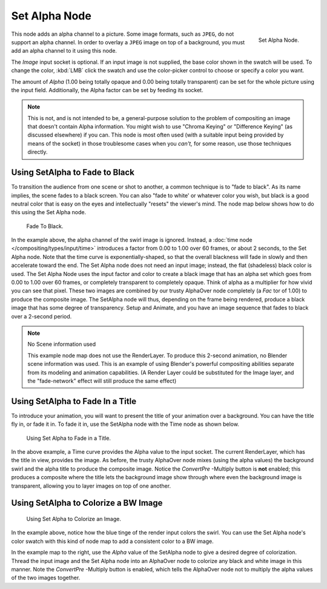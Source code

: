 
**************
Set Alpha Node
**************

.. figure:: /images/compositing_nodes_setalpha.png
   :align: right
   :width: 150px

   Set Alpha Node.

This node adds an alpha channel to a picture. Some image formats, such as ``JPEG``,
do not support an alpha channel. In order to overlay a ``JPEG`` image on top of a background,
you must add an alpha channel to it using this node.

The *Image* input socket is optional. If an input image is not supplied,
the base color shown in the swatch will be used. To change the color, :kbd:`LMB` click
the swatch and use the color-picker control to choose or specify a color you want.

The amount of *Alpha* (1.00 being totally opaque and 0.00 being totally transparent)
can be set for the whole picture using the input field. Additionally,
the Alpha factor can be set by feeding its socket.

.. note::

   This is not, and is not intended to be,
   a general-purpose solution to the problem of compositing an image that doesn't contain Alpha information.
   You might wish to use "Chroma Keying" or "Difference Keying" (as discussed elsewhere) if you can.
   This node is most often used (with a suitable input being provided by means of the socket)
   in those troublesome cases when you *can't,* for some reason, use those techniques directly.


Using SetAlpha to Fade to Black
===============================

To transition the audience from one scene or shot to another,
a common technique is to "fade to black". As its name implies,
the scene fades to a black screen. You can also "fade to white' or whatever color you wish,
but black is a good neutral color that is easy on the eyes and intellectually "resets" the
viewer's mind. The node map below shows how to do this using the Set Alpha node.

.. figure:: /images/Compositing-SetAlpha_fadetoblack.jpg

   Fade To Black.


In the example above, the alpha channel of the swirl image is ignored.
Instead, a :doc:`time node </compositing/types/input/time>`
introduces a factor from 0.00 to 1.00 over 60 frames, or about 2 seconds,
to the Set Alpha node. Note that the time curve is exponentially-shaped,
so that the overall blackness will fade in slowly and then accelerate toward the end.
The Set Alpha node does not need an input image; instead, the flat (shadeless) black color is used.
The Set Alpha Node uses the input factor and color to create a black image that has an alpha
set which goes from 0.00 to 1.00 over 60 frames, or completely transparent to completely opaque.
Think of alpha as a multiplier for how vivid you can see that pixel.
These two images are combined by our trusty AlphaOver node completely (a *Fac* tor of 1.00)
to produce the composite image. The SetAlpha node will thus, depending on the frame being rendered,
produce a black image that has some degree of transparency.
Setup and Animate, and you have an image sequence that fades to black over a 2-second period.

.. note:: No Scene information used

   This example node map does not use the RenderLayer.
   To produce this 2-second animation, no Blender scene information was used.
   This is an example of using Blender's powerful compositing abilities
   separate from its modeling and animation capabilities.
   (A Render Layer could be substituted for the Image layer,
   and the "fade-network" effect will still produce the same effect)


Using SetAlpha to Fade In a Title
=================================

To introduce your animation,
you will want to present the title of your animation over a background.
You can have the title fly in, or fade it in. To fade it in,
use the SetAlpha node with the Time node as shown below.

.. figure:: /images/Compositing-SetAlpha_FadeInTitle.jpg

   Using Set Alpha to Fade in a Title.


In the above example, a Time curve provides the Alpha value to the input socket.
The current RenderLayer, which has the title in view, provides the image. As before,
the trusty AlphaOver node mixes (using the alpha values)
the background swirl and the alpha title to produce the composite image.
Notice the *ConvertPre* -Multiply button is **not** enabled; this produces a composite
where the title lets the background image show through where even the background image is
transparent, allowing you to layer images on top of one another.


Using SetAlpha to Colorize a BW Image
=====================================

.. figure:: /images/Compositing-SetAlpha_Colorize.jpg

   Using Set Alpha to Colorize an Image.


In the example above, notice how the blue tinge of the render input colors the swirl.
You can use the Set Alpha node's color swatch with this kind of node map to add a consistent color to a BW image.

In the example map to the right,
use the *Alpha* value of the SetAlpha node to give a desired degree of colorization.
Thread the input image and the Set Alpha node into an AlphaOver node to colorize any black and
white image in this manner. Note the *ConvertPre* -Multiply button is enabled,
which tells the AlphaOver node not to multiply the alpha values of the two images together.
